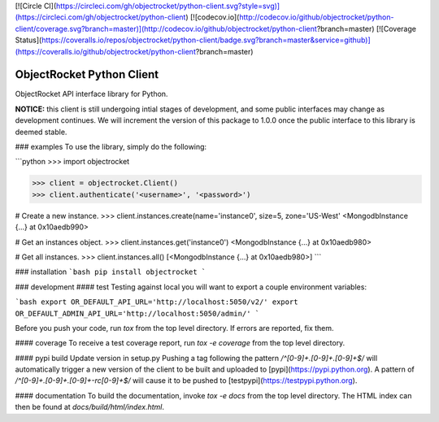[![Circle CI](https://circleci.com/gh/objectrocket/python-client.svg?style=svg)](https://circleci.com/gh/objectrocket/python-client)
[![codecov.io](http://codecov.io/github/objectrocket/python-client/coverage.svg?branch=master)](http://codecov.io/github/objectrocket/python-client?branch=master)
[![Coverage Status](https://coveralls.io/repos/objectrocket/python-client/badge.svg?branch=master&service=github)](https://coveralls.io/github/objectrocket/python-client?branch=master)

ObjectRocket Python Client
==========================
ObjectRocket API interface library for Python.

**NOTICE:** this client is still undergoing intial stages of development, and some public interfaces may change as development continues. We will increment the version of this package to 1.0.0 once the public interface to this library is deemed stable.

### examples
To use the library, simply do the following:

```python
>>> import objectrocket

>>> client = objectrocket.Client()
>>> client.authenticate('<username>', '<password>')

# Create a new instance.
>>> client.instances.create(name='instance0', size=5, zone='US-West'
<MongodbInstance {...} at 0x10aedb990>

# Get an instances object.
>>> client.instances.get('instance0')
<MongodbInstance {...} at 0x10aedb980>

# Get all instances.
>>> client.instances.all()
[<MongodbInstance {...} at 0x10aedb980>]
```

### installation
```bash
pip install objectrocket
```

### development
#### test
Testing against local you will want to export a couple environment variables:

```bash
export OR_DEFAULT_API_URL='http://localhost:5050/v2/'
export OR_DEFAULT_ADMIN_API_URL='http://localhost:5050/admin/'
```

Before you push your code, run `tox` from the top level directory. If errors
are reported, fix them.

#### coverage
To receive a test coverage report, run `tox -e coverage` from the top level directory.

#### pypi build
Update version in setup.py
Pushing a tag following the pattern `/^[0-9]+.[0-9]+.[0-9]+$/` will automatically trigger a new version of the client to be built and uploaded to [pypi](https://pypi.python.org). A pattern of `/^[0-9]+.[0-9]+.[0-9]+-rc[0-9]+$/` will cause it to be pushed to [testpypi](https://testpypi.python.org).

#### documentation
To build the documentation, invoke `tox -e docs` from the top level directory.
The HTML index can then be found at `docs/build/html/index.html`.



